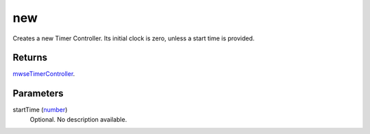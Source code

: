 new
====================================================================================================

Creates a new Timer Controller. Its initial clock is zero, unless a start time is provided.

Returns
----------------------------------------------------------------------------------------------------

`mwseTimerController`_.

Parameters
----------------------------------------------------------------------------------------------------

startTime (`number`_)
    Optional. No description available.

.. _`number`: ../../../lua/type/number.html
.. _`mwseTimerController`: ../../../lua/type/mwseTimerController.html
